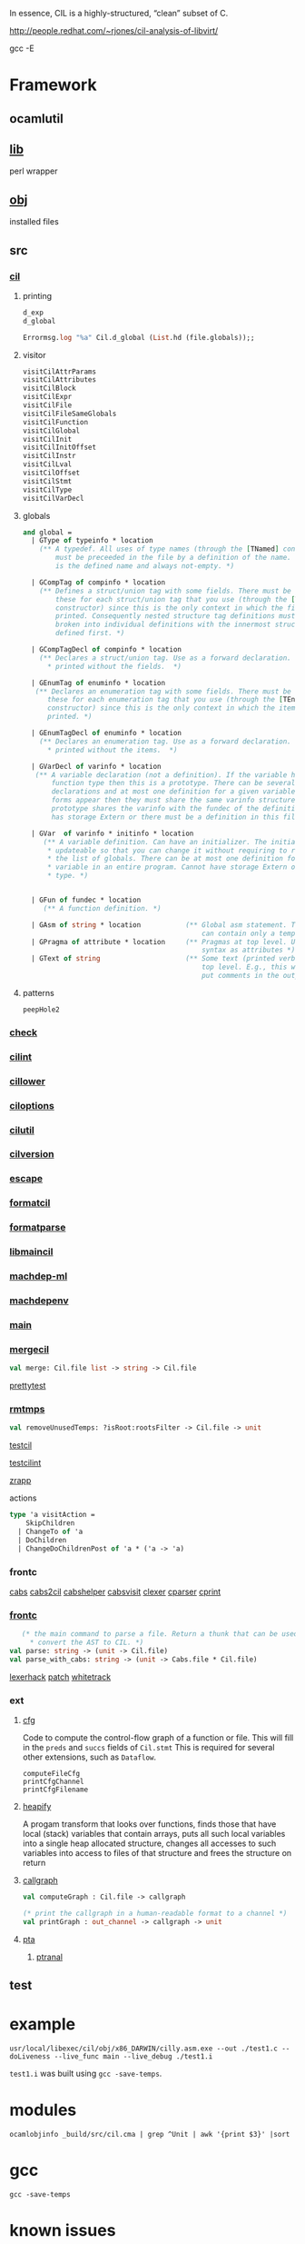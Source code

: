 #+OPTIONS: ^:{}

In essence, CIL is a highly-structured, “clean” subset of C.



http://people.redhat.com/~rjones/cil-analysis-of-libvirt/

gcc -E

* Framework

  


** ocamlutil
   

** [[file:~/olibs/cil/lib][lib]]
   perl wrapper

** [[file:~/olibs/cil/obj/x86_DARWIN/][obj]]
   installed files


   
** src


*** [[file:~/olibs/cil/src/cil.ml][cil]]
**** printing
     #+BEGIN_SRC ocaml
       d_exp
       d_global  
     #+END_SRC

     #+BEGIN_SRC ocaml
       Errormsg.log "%a" Cil.d_global (List.hd (file.globals));;
     #+END_SRC
     
**** visitor
     #+BEGIN_SRC ocaml
       visitCilAttrParams
       visitCilAttributes
       visitCilBlock
       visitCilExpr
       visitCilFile
       visitCilFileSameGlobals
       visitCilFunction
       visitCilGlobal
       visitCilInit
       visitCilInitOffset
       visitCilInstr
       visitCilLval
       visitCilOffset
       visitCilStmt
       visitCilType
       visitCilVarDecl
     #+END_SRC
**** globals

     #+BEGIN_SRC ocaml
       and global =
         | GType of typeinfo * location    
           (** A typedef. All uses of type names (through the [TNamed] constructor) 
               must be preceeded in the file by a definition of the name. The string 
               is the defined name and always not-empty. *)
       
         | GCompTag of compinfo * location     
           (** Defines a struct/union tag with some fields. There must be one of 
               these for each struct/union tag that you use (through the [TComp] 
               constructor) since this is the only context in which the fields are 
               printed. Consequently nested structure tag definitions must be 
               broken into individual definitions with the innermost structure 
               defined first. *)
       
         | GCompTagDecl of compinfo * location
           (** Declares a struct/union tag. Use as a forward declaration. This is 
             * printed without the fields.  *)
       
         | GEnumTag of enuminfo * location
          (** Declares an enumeration tag with some fields. There must be one of 
             these for each enumeration tag that you use (through the [TEnum] 
             constructor) since this is the only context in which the items are 
             printed. *)
       
         | GEnumTagDecl of enuminfo * location
           (** Declares an enumeration tag. Use as a forward declaration. This is 
             * printed without the items.  *)
       
         | GVarDecl of varinfo * location
          (** A variable declaration (not a definition). If the variable has a 
              function type then this is a prototype. There can be several 
              declarations and at most one definition for a given variable. If both 
              forms appear then they must share the same varinfo structure. A 
              prototype shares the varinfo with the fundec of the definition. Either 
              has storage Extern or there must be a definition in this file *)
       
         | GVar  of varinfo * initinfo * location
            (** A variable definition. Can have an initializer. The initializer is 
             * updateable so that you can change it without requiring to recreate 
             * the list of globals. There can be at most one definition for a 
             * variable in an entire program. Cannot have storage Extern or function 
             * type. *)
       
       
         | GFun of fundec * location           
            (** A function definition. *)
       
         | GAsm of string * location           (** Global asm statement. These ones 
                                                   can contain only a template *)
         | GPragma of attribute * location     (** Pragmas at top level. Use the same 
                                                   syntax as attributes *)
         | GText of string                     (** Some text (printed verbatim) at 
                                                   top level. E.g., this way you can 
                                                   put comments in the output.  *)
            
     #+END_SRC

**** patterns
     #+BEGIN_EXAMPLE
     peepHole2
     #+END_EXAMPLE
*** [[file:~/olibs/cil/src/check.ml][check]]

*** [[file:~/olibs/cil/src/cilint.ml][cilint]]

*** [[file:~/olibs/cil/src/cillower.ml][cillower]]

*** [[file:~/olibs/cil/src/ciloptions.ml][ciloptions]]

*** [[file:~/olibs/cil/src/cilutil.ml][cilutil]]
    
*** [[file:~/olibs/cil/src/cilversion.ml.in][cilversion]]
    
*** [[file:~/olibs/cil/src/escape.ml][escape]]

*** [[file:~/olibs/cil/src/formatcil.ml][formatcil]]

*** [[file:~/olibs/cil/src/formatparse.mly][formatparse]]
    
*** [[file:~/olibs/cil/src/libmaincil.ml][libmaincil]]

*** [[file:~/olibs/cil/src/machdep-ml.c.in][machdep-ml]]

*** [[file:~/olibs/cil/src/machdepenv.ml][machdepenv]]

*** [[file:~/olibs/cil/src/main.ml][main]]

*** [[file:~/olibs/cil/src/mergecil.ml][mergecil]]

    #+BEGIN_SRC ocaml
    val merge: Cil.file list -> string -> Cil.file
    #+END_SRC
    
    [[file:~/olibs/cil/src/prettytest.ml][prettytest]]

*** [[file:~/olibs/cil/src/rmtmps.ml][rmtmps]]

    #+BEGIN_SRC ocaml
    val removeUnusedTemps: ?isRoot:rootsFilter -> Cil.file -> unit
    #+END_SRC
    [[file:~/olibs/cil/src/testcil.ml][testcil]]

    [[file:~/olibs/cil/src/testcilint.ml][testcilint]]
    
    [[file:~/olibs/cil/src/zrapp.ml][zrapp]]

    actions

    #+BEGIN_SRC ocaml
      type 'a visitAction =
          SkipChildren
        | ChangeTo of 'a
        | DoChildren
        | ChangeDoChildrenPost of 'a * ('a -> 'a)
    #+END_SRC
*** frontc
    [[file:~/olibs/cil/src/frontc/cabs.ml][cabs]]
    [[file:~/olibs/cil/src/frontc/cabs2cil.ml][cabs2cil]]
    [[file:~/olibs/cil/src/frontc/cabshelper.ml][cabshelper]]
    [[file:~/olibs/cil/src/frontc/cabsvisit.ml][cabsvisit]]
    [[file:~/olibs/cil/src/frontc/clexer.mll][clexer]]
    [[file:~/olibs/cil/src/frontc/cparser.mly][cparser]]
    [[file:~/olibs/cil/src/frontc/cprint.ml][cprint]]
*** [[file:~/olibs/cil/src/frontc/frontc.ml][frontc]]

    #+BEGIN_SRC ocaml
         (* the main command to parse a file. Return a thunk that can be used to 
           * convert the AST to CIL. *)
      val parse: string -> (unit -> Cil.file)
      val parse_with_cabs: string -> (unit -> Cabs.file * Cil.file)
    #+END_SRC
    
    [[file:~/olibs/cil/src/frontc/lexerhack.ml][lexerhack]]
    [[file:~/olibs/cil/src/frontc/patch.ml][patch]]
    [[file:~/olibs/cil/src/frontc/whitetrack.ml][whitetrack]]

*** ext

**** [[file:~/olibs/cil/src/ext/cfg.ml][cfg]]
     Code to compute the control-flow graph of a function or file.
     This will fill in the =preds= and =succs= fields of =Cil.stmt=
     This is required for several other extensions, such as
     =Dataflow=.

     #+BEGIN_EXAMPLE
     computeFileCfg
     printCfgChannel
     printCfgFilename
     #+END_EXAMPLE

**** [[file:~/olibs/cil/src/ext/heapify.ml][heapify]]
     A progam transform that looks over functions, finds those that
     have local (stack) variables that contain arrays, puts all such
     local variables into a single heap allocated structure, changes
     all accesses to such variables into access to files of that
     structure and frees the structure on return
     
**** [[file:~/olibs/cil/src/ext/callgraph.ml][callgraph]]
     #+BEGIN_SRC ocaml
       val computeGraph : Cil.file -> callgraph
       
       (* print the callgraph in a human-readable format to a channel *)
       val printGraph : out_channel -> callgraph -> unit
       
     #+END_SRC
**** [[file:~/olibs/cil/src/ext/pta][pta]]
     

***** [[file:~/olibs/cil/src/ext/pta/ptranal.ml][ptranal]]
** test

* example
  #+BEGIN_EXAMPLE
  usr/local/libexec/cil/obj/x86_DARWIN/cilly.asm.exe --out ./test1.c --doLiveness --live_func main --live_debug ./test1.i
  #+END_EXAMPLE
  =test1.i= was built using =gcc -save-temps=.
  
* modules

  #+BEGIN_EXAMPLE
  ocamlobjinfo _build/src/cil.cma | grep ^Unit | awk '{print $3}' |sort
  #+END_EXAMPLE

* gcc


  #+BEGIN_EXAMPLE
    gcc -save-temps
  #+END_EXAMPLE
* known issues
  
** C99 "_Bool" type
   CIL doesn't yet implement C99 _Bool type, so I had to modify libvirt's build to add -D_Bool=unsigned.

** BLOCKS
   
   #+BEGIN_EXAMPLE
   alias gcc='gcc -U__BLOCKS__  -save-temps'
   #+END_EXAMPLE
   
